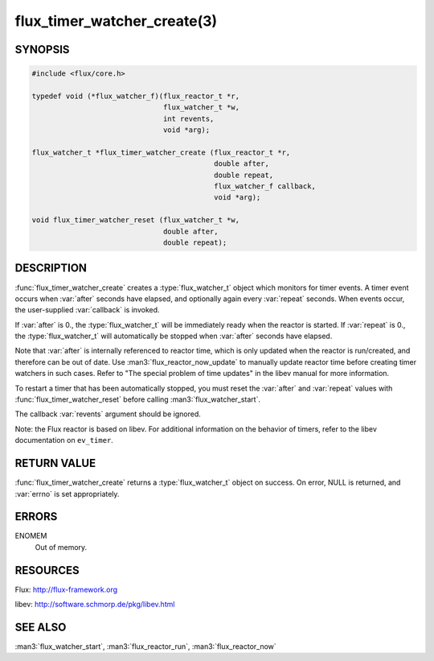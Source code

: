 ============================
flux_timer_watcher_create(3)
============================

.. default-domain:: c

SYNOPSIS
========

.. code-block:: c

   #include <flux/core.h>

   typedef void (*flux_watcher_f)(flux_reactor_t *r,
                                  flux_watcher_t *w,
                                  int revents,
                                  void *arg);

   flux_watcher_t *flux_timer_watcher_create (flux_reactor_t *r,
                                              double after,
                                              double repeat,
                                              flux_watcher_f callback,
                                              void *arg);

   void flux_timer_watcher_reset (flux_watcher_t *w,
                                  double after,
                                  double repeat);


DESCRIPTION
===========

:func:`flux_timer_watcher_create` creates a :type:`flux_watcher_t` object which
monitors for timer events. A timer event occurs when :var:`after` seconds
have elapsed, and optionally again every :var:`repeat` seconds.
When events occur, the user-supplied :var:`callback` is invoked.

If :var:`after` is 0., the :type:`flux_watcher_t` will be immediately ready
when the reactor is started. If :var:`repeat` is 0., the :type:`flux_watcher_t`
will automatically be stopped when :var:`after` seconds have elapsed.

Note that :var:`after` is internally referenced to reactor time, which is
only updated when the reactor is run/created, and therefore
can be out of date. Use :man3:`flux_reactor_now_update` to manually
update reactor time before creating timer watchers in such cases.
Refer to "The special problem of time updates" in the libev manual
for more information.

To restart a timer that has been automatically stopped, you must reset
the :var:`after` and :var:`repeat` values with :func:`flux_timer_watcher_reset`
before calling :man3:`flux_watcher_start`.

The callback :var:`revents` argument should be ignored.

Note: the Flux reactor is based on libev. For additional information
on the behavior of timers, refer to the libev documentation on ``ev_timer``.


RETURN VALUE
============

:func:`flux_timer_watcher_create` returns a :type:`flux_watcher_t` object
on success.  On error, NULL is returned, and :var:`errno` is set appropriately.


ERRORS
======

ENOMEM
   Out of memory.


RESOURCES
=========

Flux: http://flux-framework.org

libev: http://software.schmorp.de/pkg/libev.html


SEE ALSO
========

:man3:`flux_watcher_start`, :man3:`flux_reactor_run`, :man3:`flux_reactor_now`
